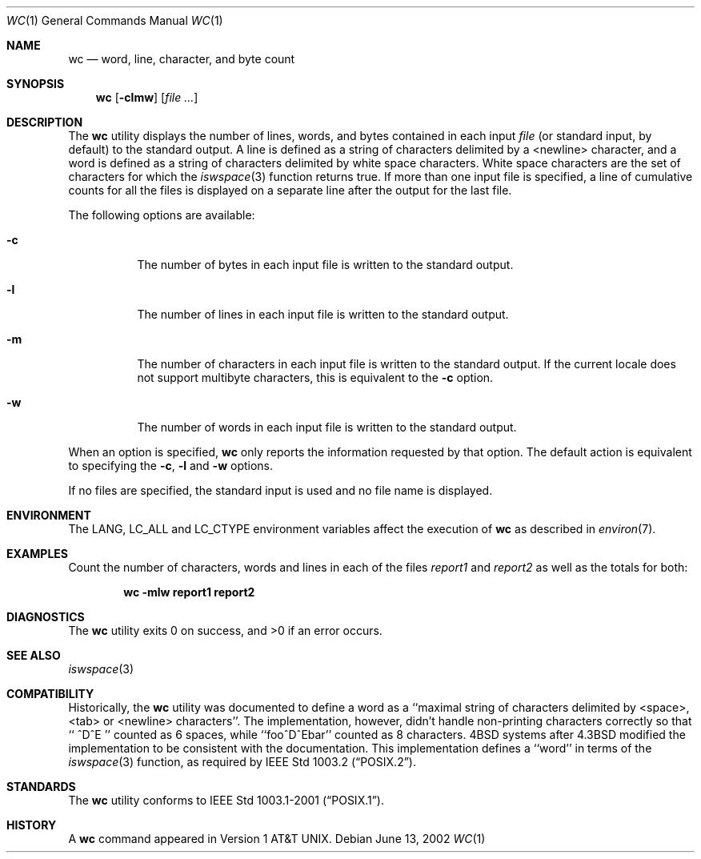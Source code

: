 .\" Copyright (c) 1991, 1993
.\"	The Regents of the University of California.  All rights reserved.
.\"
.\" This code is derived from software contributed to Berkeley by
.\" the Institute of Electrical and Electronics Engineers, Inc.
.\"
.\" Redistribution and use in source and binary forms, with or without
.\" modification, are permitted provided that the following conditions
.\" are met:
.\" 1. Redistributions of source code must retain the above copyright
.\"    notice, this list of conditions and the following disclaimer.
.\" 2. Redistributions in binary form must reproduce the above copyright
.\"    notice, this list of conditions and the following disclaimer in the
.\"    documentation and/or other materials provided with the distribution.
.\" 3. All advertising materials mentioning features or use of this software
.\"    must display the following acknowledgement:
.\"	This product includes software developed by the University of
.\"	California, Berkeley and its contributors.
.\" 4. Neither the name of the University nor the names of its contributors
.\"    may be used to endorse or promote products derived from this software
.\"    without specific prior written permission.
.\"
.\" THIS SOFTWARE IS PROVIDED BY THE REGENTS AND CONTRIBUTORS ``AS IS'' AND
.\" ANY EXPRESS OR IMPLIED WARRANTIES, INCLUDING, BUT NOT LIMITED TO, THE
.\" IMPLIED WARRANTIES OF MERCHANTABILITY AND FITNESS FOR A PARTICULAR PURPOSE
.\" ARE DISCLAIMED.  IN NO EVENT SHALL THE REGENTS OR CONTRIBUTORS BE LIABLE
.\" FOR ANY DIRECT, INDIRECT, INCIDENTAL, SPECIAL, EXEMPLARY, OR CONSEQUENTIAL
.\" DAMAGES (INCLUDING, BUT NOT LIMITED TO, PROCUREMENT OF SUBSTITUTE GOODS
.\" OR SERVICES; LOSS OF USE, DATA, OR PROFITS; OR BUSINESS INTERRUPTION)
.\" HOWEVER CAUSED AND ON ANY THEORY OF LIABILITY, WHETHER IN CONTRACT, STRICT
.\" LIABILITY, OR TORT (INCLUDING NEGLIGENCE OR OTHERWISE) ARISING IN ANY WAY
.\" OUT OF THE USE OF THIS SOFTWARE, EVEN IF ADVISED OF THE POSSIBILITY OF
.\" SUCH DAMAGE.
.\"
.\"     @(#)wc.1	8.2 (Berkeley) 4/19/94
.\" $FreeBSD$
.\"
.Dd June 13, 2002
.Dt WC 1
.Os
.Sh NAME
.Nm wc
.Nd word, line, character, and byte count
.Sh SYNOPSIS
.Nm
.Op Fl clmw
.Op Ar
.Sh DESCRIPTION
The
.Nm
utility displays the number of lines, words, and bytes contained in each
input
.Ar file
(or standard input, by default) to the standard output.
A line is defined as a string of characters delimited by a <newline>
character,
and a word is defined as a string of characters delimited by white space
characters.
White space characters are the set of characters for which the
.Xr iswspace 3
function returns true.
If more than one input file is specified, a line of cumulative counts
for all the files is displayed on a separate line after the output for
the last file.
.Pp
The following options are available:
.Bl -tag -width Ds
.It Fl c
The number of bytes in each input file
is written to the standard output.
.It Fl l
The number of lines in each input file
is written to the standard output.
.It Fl m
The number of characters in each input file is written to the standard output.
If the current locale does not support multibyte characters, this
is equivalent to the
.Fl c
option.
.It Fl w
The number of words in each input file
is written to the standard output.
.El
.Pp
When an option is specified,
.Nm
only reports the information requested by that option.
The default action is equivalent to specifying the
.Fl c ,
.Fl l
and
.Fl w
options.
.Pp
If no files are specified, the standard input is used and no
file name is displayed.
.Sh ENVIRONMENT
The
.Ev LANG ,
.Ev LC_ALL
and
.Ev LC_CTYPE
environment variables affect the execution of
.Nm
as described in
.Xr environ 7 .
.Sh EXAMPLES
Count the number of characters, words and lines in each of the files
.Pa report1
and
.Pa report2
as well as the totals for both:
.Pp
.Dl "wc -mlw report1 report2"
.Sh DIAGNOSTICS
.Ex -std
.Sh SEE ALSO
.Xr iswspace 3
.Sh COMPATIBILITY
Historically, the
.Nm
utility was documented to define a word as a ``maximal string of
characters delimited by <space>, <tab> or <newline> characters''.
The implementation, however, didn't handle non-printing characters
correctly so that ``  ^D^E  '' counted as 6 spaces, while ``foo^D^Ebar''
counted as 8 characters.
.Bx 4
systems after
.Bx 4.3
modified the implementation to be consistent
with the documentation.
This implementation defines a ``word'' in terms of the
.Xr iswspace 3
function, as required by
.St -p1003.2 .
.Sh STANDARDS
The
.Nm
utility conforms to
.St -p1003.1-2001 .
.Sh HISTORY
A
.Nm
command appeared in
.At v1 .
